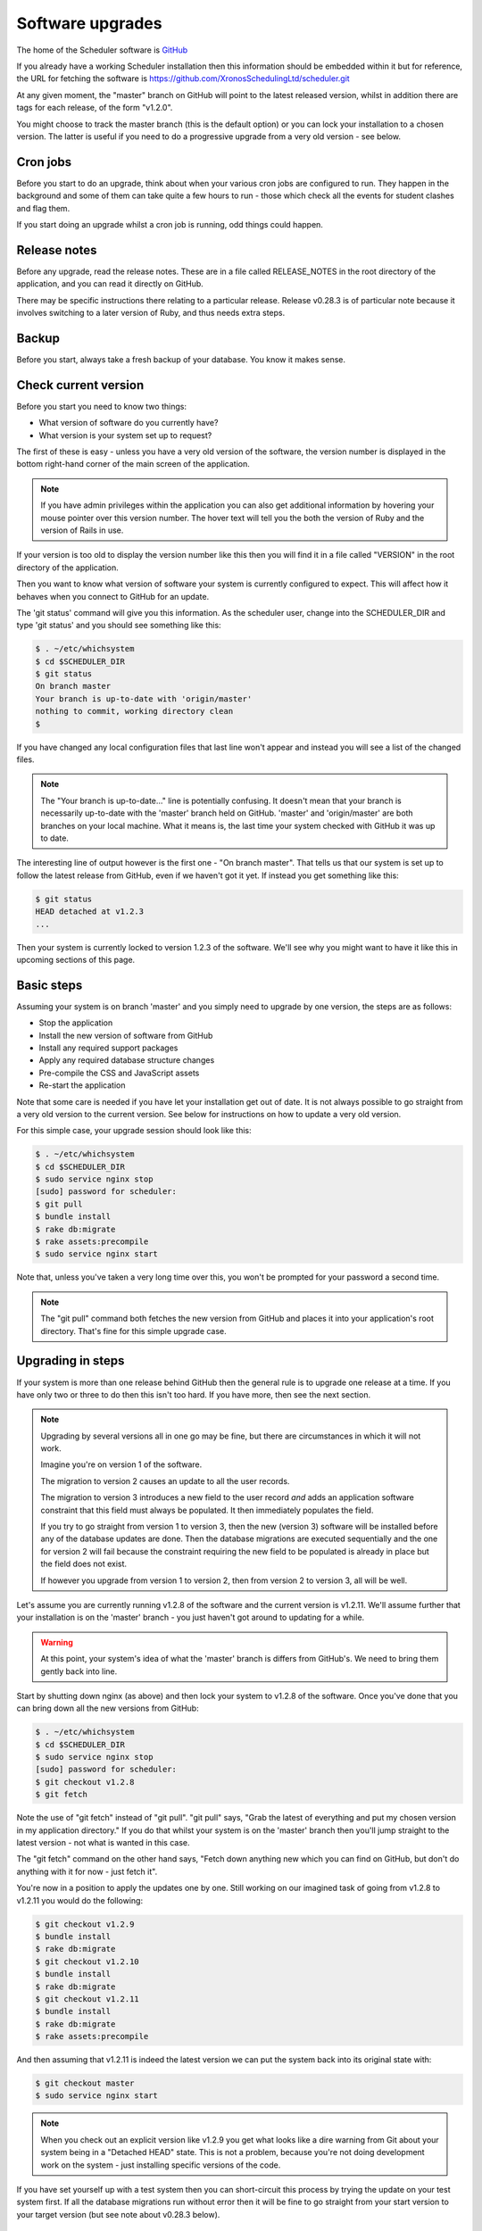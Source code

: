 Software upgrades
=================

The home of the Scheduler software is
`GitHub <https://github.com/XronosSchedulingLtd/scheduler>`_

If you already have a working Scheduler installation then this information
should be embedded within it but for reference, the URL for fetching
the software is https://github.com/XronosSchedulingLtd/scheduler.git

At any given moment, the "master" branch on GitHub will point to the latest
released version, whilst in addition there are tags for each release, of the
form "v1.2.0".

You might choose to track the master branch (this is the default option)
or you can lock your installation to a chosen version.  The latter is useful
if you need to do a progressive upgrade from a very old version - see below.

---------
Cron jobs
---------

Before you start to do an upgrade, think about when your various
cron jobs are configured to run.  They happen in the background and
some of them can take quite a few hours to run - those which check
all the events for student clashes and flag them.

If you start doing an upgrade whilst a cron job is running, odd things
could happen.

-------------
Release notes
-------------

Before any upgrade, read the release notes.  These are in a file
called RELEASE_NOTES in the root directory of the application, and
you can read it directly on GitHub.

There may be specific instructions there relating to a particular
release.  Release v0.28.3 is of particular note because it involves
switching to a later version of Ruby, and thus needs extra steps.

------
Backup
------

Before you start, always take a fresh backup of your database.  You
know it makes sense.

---------------------
Check current version
---------------------

Before you start you need to know two things:

* What version of software do you currently have?
* What version is your system set up to request?

The first of these is easy - unless you have a very old version of the
software, the version number is displayed in the bottom right-hand corner
of the main screen of the application.

.. note::

  If you have admin privileges within the application you can also get
  additional information by hovering your mouse pointer over this version
  number.  The hover text will tell you the both the version of Ruby and
  the version of Rails in use.

If your version is too old to display the version number like this then
you will find it in a file called "VERSION" in the root directory of
the application.

Then you want to know what version of software your system is currently
configured to expect.  This will affect how it behaves when you connect
to GitHub for an update.

The 'git status' command will give you this information.  As the scheduler
user, change into the SCHEDULER_DIR and type 'git status' and you should see
something like this:

.. code-block:: console

  $ . ~/etc/whichsystem
  $ cd $SCHEDULER_DIR
  $ git status
  On branch master
  Your branch is up-to-date with 'origin/master'
  nothing to commit, working directory clean
  $

If you have changed any local configuration files that last line won't
appear and instead you will see a list of the changed files.

.. note::

  The "Your branch is up-to-date..." line is potentially confusing.  It
  doesn't mean that your branch is necessarily up-to-date with the
  'master' branch held on GitHub.  'master' and 'origin/master' are both
  branches on your local machine.  What it means is, the last time
  your system checked with GitHub it was up to date.

The interesting line of output however is the first one - "On branch master".
That tells us that our system is set up to follow the latest release
from GitHub, even if we haven't got it yet.  If instead you get something
like this:

.. code-block:: console

  $ git status
  HEAD detached at v1.2.3
  ...

Then your system is currently locked to version 1.2.3 of the software.
We'll see why you might want to have it like this in upcoming sections
of this page.

-----------
Basic steps
-----------

Assuming your system is on branch 'master' and you simply need to upgrade
by one version, the steps are as follows:

* Stop the application
* Install the new version of software from GitHub
* Install any required support packages
* Apply any required database structure changes
* Pre-compile the CSS and JavaScript assets
* Re-start the application

Note that some care is needed if you have let your installation get
out of date.  It is not always possible to go straight from a very old
version to the current version.  See below for instructions on how to
update a very old version.

For this simple case, your upgrade session should look like this:

.. code-block:: console

  $ . ~/etc/whichsystem
  $ cd $SCHEDULER_DIR
  $ sudo service nginx stop
  [sudo] password for scheduler:
  $ git pull
  $ bundle install
  $ rake db:migrate
  $ rake assets:precompile
  $ sudo service nginx start

Note that, unless you've taken a very long time over this, you won't be
prompted for your password a second time.

.. note::

  The "git pull" command both fetches the new version from GitHub and
  places it into your application's root directory.  That's fine for
  this simple upgrade case.

------------------
Upgrading in steps
------------------

If your system is more than one release behind GitHub then the general
rule is to upgrade one release at a time.  If you have only two or three
to do then this isn't too hard.  If you have more, then see the next section.

.. note::

  Upgrading by several versions all in one go may be fine, but there
  are circumstances in which it will not work.

  Imagine you're on version 1 of the software.

  The migration to version 2 causes an update to all the user records.

  The migration to version 3 introduces a new field to the user record
  *and* adds an application software constraint that this field must always
  be populated.  It then immediately populates the field.

  If you try to go straight from version 1 to version 3, then the
  new (version 3) software will be installed before any of the database
  updates are done.  Then the database migrations are executed sequentially
  and the one for version 2 will fail because the constraint requiring the
  new field to be populated is already in place but the field does not
  exist.

  If however you upgrade from version 1 to version 2, then from version 2
  to version 3, all will be well.


Let's assume you are currently running v1.2.8 of the software
and the current version is v1.2.11.  We'll assume further that your
installation is on the 'master' branch - you just haven't got around to
updating for a while.

.. warning::

  At this point, your system's idea of what the 'master' branch is
  differs from GitHub's.  We need to bring them gently back into line.

Start by shutting down nginx (as above) and then lock your system to
v1.2.8 of the software.  Once you've done that you can bring down
all the new versions from GitHub:

.. code-block:: console

  $ . ~/etc/whichsystem
  $ cd $SCHEDULER_DIR
  $ sudo service nginx stop
  [sudo] password for scheduler:
  $ git checkout v1.2.8
  $ git fetch

Note the use of "git fetch" instead of "git pull".  "git pull" says,
"Grab the latest of everything and put my chosen version in my
application directory."  If you do that whilst your system is on the
'master' branch then you'll jump straight to the latest version - not
what is wanted in this case.

The "git fetch" command on the other hand says, "Fetch down anything new
which you can find on GitHub, but don't do anything with it for now -
just fetch it".

You're now in a position to apply the updates one by one.  Still working
on our imagined task of going from v1.2.8 to v1.2.11 you would do the
following:

.. code-block:: console

  $ git checkout v1.2.9
  $ bundle install
  $ rake db:migrate
  $ git checkout v1.2.10
  $ bundle install
  $ rake db:migrate
  $ git checkout v1.2.11
  $ bundle install
  $ rake db:migrate
  $ rake assets:precompile

And then assuming that v1.2.11 is indeed the latest version we can put
the system back into its original state with:

.. code-block:: console

  $ git checkout master
  $ sudo service nginx start

.. note::

  When you check out an explicit version like v1.2.9 you get what looks
  like a dire warning from Git about your system being in a "Detached
  HEAD" state.  This is not a problem, because you're not doing development
  work on the system - just installing specific versions of the code.

If you have set yourself up with a test system then you can short-circuit
this process by trying the update on your test system first.  If all the
database migrations run without error then it will be fine to go straight
from your start version to your target version (but see note about v0.28.3
below).

--------------------------
Upgrading from old version
--------------------------

So, your installation is way behind and you want to catch up, but the
last thing which you want to do is go through all the intermediate
versions one by one.  Here's a list of versions which should get you
from v0.24 up to the current version:

* v0.24
* v0.26.2
* v0.26.3
* v0.26.4
* v0.28.3
* v1.3.1
* v1.3.2

Follow these and you should be able to get up to date quite quickly,
but as always, do back up your database before you start.

Note that v0.28.3 in particular has extra instructions (read the
release notes) because it involves switching to a new version of Ruby.
